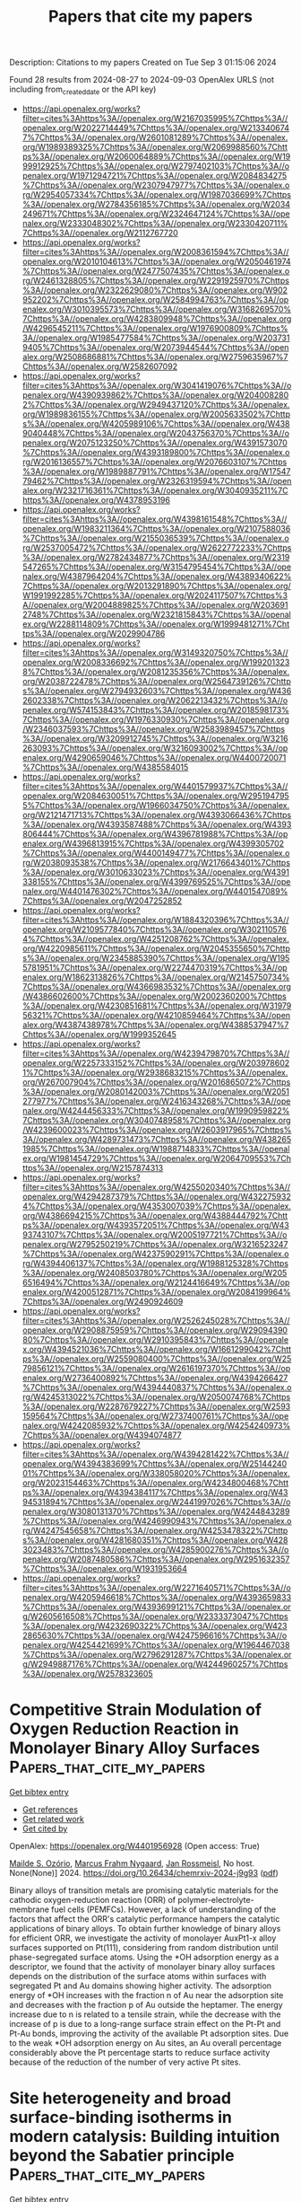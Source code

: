 #+TITLE: Papers that cite my papers
Description: Citations to my papers
Created on Tue Sep  3 01:15:06 2024

Found 28 results from 2024-08-27 to 2024-09-03
OpenAlex URLS (not including from_created_date or the API key)
- [[https://api.openalex.org/works?filter=cites%3Ahttps%3A//openalex.org/W2167035995%7Chttps%3A//openalex.org/W2022714449%7Chttps%3A//openalex.org/W2133406747%7Chttps%3A//openalex.org/W2601081289%7Chttps%3A//openalex.org/W1989389325%7Chttps%3A//openalex.org/W2069988560%7Chttps%3A//openalex.org/W2060064889%7Chttps%3A//openalex.org/W1999912925%7Chttps%3A//openalex.org/W2797402103%7Chttps%3A//openalex.org/W1971294721%7Chttps%3A//openalex.org/W2084834275%7Chttps%3A//openalex.org/W2307947977%7Chttps%3A//openalex.org/W2954057334%7Chttps%3A//openalex.org/W1987036699%7Chttps%3A//openalex.org/W2784356185%7Chttps%3A//openalex.org/W2034249671%7Chttps%3A//openalex.org/W2324647124%7Chttps%3A//openalex.org/W2333048302%7Chttps%3A//openalex.org/W2330420711%7Chttps%3A//openalex.org/W2112767720]]
- [[https://api.openalex.org/works?filter=cites%3Ahttps%3A//openalex.org/W2008361594%7Chttps%3A//openalex.org/W2010104613%7Chttps%3A//openalex.org/W2050461974%7Chttps%3A//openalex.org/W2477507435%7Chttps%3A//openalex.org/W2461328805%7Chttps%3A//openalex.org/W2291925970%7Chttps%3A//openalex.org/W2322629080%7Chttps%3A//openalex.org/W902952202%7Chttps%3A//openalex.org/W2584994763%7Chttps%3A//openalex.org/W3010395573%7Chttps%3A//openalex.org/W3168269570%7Chttps%3A//openalex.org/W4283809948%7Chttps%3A//openalex.org/W4296545211%7Chttps%3A//openalex.org/W1976900809%7Chttps%3A//openalex.org/W1985477584%7Chttps%3A//openalex.org/W2037319405%7Chttps%3A//openalex.org/W2073944544%7Chttps%3A//openalex.org/W2508686881%7Chttps%3A//openalex.org/W2759635967%7Chttps%3A//openalex.org/W2582607092]]
- [[https://api.openalex.org/works?filter=cites%3Ahttps%3A//openalex.org/W3041419076%7Chttps%3A//openalex.org/W4390939862%7Chttps%3A//openalex.org/W2040082802%7Chttps%3A//openalex.org/W2949437120%7Chttps%3A//openalex.org/W1989836155%7Chttps%3A//openalex.org/W2005633502%7Chttps%3A//openalex.org/W4205989106%7Chttps%3A//openalex.org/W4389040448%7Chttps%3A//openalex.org/W2043756370%7Chttps%3A//openalex.org/W2075123250%7Chttps%3A//openalex.org/W4391573070%7Chttps%3A//openalex.org/W4393189800%7Chttps%3A//openalex.org/W2016136557%7Chttps%3A//openalex.org/W2076603107%7Chttps%3A//openalex.org/W1989887791%7Chttps%3A//openalex.org/W1754779462%7Chttps%3A//openalex.org/W2326319594%7Chttps%3A//openalex.org/W2321716361%7Chttps%3A//openalex.org/W3040935211%7Chttps%3A//openalex.org/W4378953196]]
- [[https://api.openalex.org/works?filter=cites%3Ahttps%3A//openalex.org/W4398161548%7Chttps%3A//openalex.org/W1983211364%7Chttps%3A//openalex.org/W2107588036%7Chttps%3A//openalex.org/W2155036539%7Chttps%3A//openalex.org/W2537005472%7Chttps%3A//openalex.org/W2622772233%7Chttps%3A//openalex.org/W2782434877%7Chttps%3A//openalex.org/W2319547265%7Chttps%3A//openalex.org/W3154795454%7Chttps%3A//openalex.org/W4387964204%7Chttps%3A//openalex.org/W4389340622%7Chttps%3A//openalex.org/W2013291890%7Chttps%3A//openalex.org/W1991992285%7Chttps%3A//openalex.org/W2024117507%7Chttps%3A//openalex.org/W2004889825%7Chttps%3A//openalex.org/W2036912748%7Chttps%3A//openalex.org/W2321815843%7Chttps%3A//openalex.org/W2288114809%7Chttps%3A//openalex.org/W1999481271%7Chttps%3A//openalex.org/W2029904786]]
- [[https://api.openalex.org/works?filter=cites%3Ahttps%3A//openalex.org/W3149320750%7Chttps%3A//openalex.org/W2008336692%7Chttps%3A//openalex.org/W1992013238%7Chttps%3A//openalex.org/W2081235356%7Chttps%3A//openalex.org/W2038722478%7Chttps%3A//openalex.org/W2564739126%7Chttps%3A//openalex.org/W2794932603%7Chttps%3A//openalex.org/W4362602338%7Chttps%3A//openalex.org/W2062213432%7Chttps%3A//openalex.org/W574153843%7Chttps%3A//openalex.org/W2018598173%7Chttps%3A//openalex.org/W1976330930%7Chttps%3A//openalex.org/W2346037593%7Chttps%3A//openalex.org/W2583989457%7Chttps%3A//openalex.org/W3209912745%7Chttps%3A//openalex.org/W3216263093%7Chttps%3A//openalex.org/W3216093002%7Chttps%3A//openalex.org/W4290659046%7Chttps%3A//openalex.org/W4400720071%7Chttps%3A//openalex.org/W4385584015]]
- [[https://api.openalex.org/works?filter=cites%3Ahttps%3A//openalex.org/W4401579937%7Chttps%3A//openalex.org/W2084630051%7Chttps%3A//openalex.org/W2951947955%7Chttps%3A//openalex.org/W1966034750%7Chttps%3A//openalex.org/W2121471713%7Chttps%3A//openalex.org/W4393066436%7Chttps%3A//openalex.org/W4393587488%7Chttps%3A//openalex.org/W4393806444%7Chttps%3A//openalex.org/W4396781988%7Chttps%3A//openalex.org/W4396813915%7Chttps%3A//openalex.org/W4399305702%7Chttps%3A//openalex.org/W4400149477%7Chttps%3A//openalex.org/W2038093538%7Chttps%3A//openalex.org/W2176643401%7Chttps%3A//openalex.org/W3010633023%7Chttps%3A//openalex.org/W4391338155%7Chttps%3A//openalex.org/W4399769525%7Chttps%3A//openalex.org/W4401476302%7Chttps%3A//openalex.org/W4401547089%7Chttps%3A//openalex.org/W2047252852]]
- [[https://api.openalex.org/works?filter=cites%3Ahttps%3A//openalex.org/W1884320396%7Chttps%3A//openalex.org/W2109577840%7Chttps%3A//openalex.org/W3021105764%7Chttps%3A//openalex.org/W4251208762%7Chttps%3A//openalex.org/W4220985611%7Chttps%3A//openalex.org/W2045355650%7Chttps%3A//openalex.org/W2345885390%7Chttps%3A//openalex.org/W1955781951%7Chttps%3A//openalex.org/W2274470319%7Chttps%3A//openalex.org/W1862313826%7Chttps%3A//openalex.org/W2145750734%7Chttps%3A//openalex.org/W4366983532%7Chttps%3A//openalex.org/W4386602600%7Chttps%3A//openalex.org/W2002360200%7Chttps%3A//openalex.org/W4230851681%7Chttps%3A//openalex.org/W3197956321%7Chttps%3A//openalex.org/W4210859464%7Chttps%3A//openalex.org/W4387438978%7Chttps%3A//openalex.org/W4388537947%7Chttps%3A//openalex.org/W1999352645]]
- [[https://api.openalex.org/works?filter=cites%3Ahttps%3A//openalex.org/W4239479870%7Chttps%3A//openalex.org/W2257333152%7Chttps%3A//openalex.org/W2039786021%7Chttps%3A//openalex.org/W2938683215%7Chttps%3A//openalex.org/W267007904%7Chttps%3A//openalex.org/W2016865072%7Chttps%3A//openalex.org/W2080142003%7Chttps%3A//openalex.org/W2051277977%7Chttps%3A//openalex.org/W2416343268%7Chttps%3A//openalex.org/W4244456333%7Chttps%3A//openalex.org/W1990959822%7Chttps%3A//openalex.org/W3040748958%7Chttps%3A//openalex.org/W4239600023%7Chttps%3A//openalex.org/W2603917965%7Chttps%3A//openalex.org/W4289731473%7Chttps%3A//openalex.org/W4382651985%7Chttps%3A//openalex.org/W1988714833%7Chttps%3A//openalex.org/W1981454729%7Chttps%3A//openalex.org/W2064709553%7Chttps%3A//openalex.org/W2157874313]]
- [[https://api.openalex.org/works?filter=cites%3Ahttps%3A//openalex.org/W4255020340%7Chttps%3A//openalex.org/W4294287379%7Chttps%3A//openalex.org/W4322759324%7Chttps%3A//openalex.org/W4353007039%7Chttps%3A//openalex.org/W4386694215%7Chttps%3A//openalex.org/W4388444792%7Chttps%3A//openalex.org/W4393572051%7Chttps%3A//openalex.org/W4393743107%7Chttps%3A//openalex.org/W2005197721%7Chttps%3A//openalex.org/W2795250219%7Chttps%3A//openalex.org/W3216523247%7Chttps%3A//openalex.org/W4237590291%7Chttps%3A//openalex.org/W4394406137%7Chttps%3A//openalex.org/W1988125328%7Chttps%3A//openalex.org/W2408503780%7Chttps%3A//openalex.org/W2056516494%7Chttps%3A//openalex.org/W2124416649%7Chttps%3A//openalex.org/W4200512871%7Chttps%3A//openalex.org/W2084199964%7Chttps%3A//openalex.org/W2490924609]]
- [[https://api.openalex.org/works?filter=cites%3Ahttps%3A//openalex.org/W2526245028%7Chttps%3A//openalex.org/W2908875959%7Chttps%3A//openalex.org/W2909439080%7Chttps%3A//openalex.org/W2910395843%7Chttps%3A//openalex.org/W4394521036%7Chttps%3A//openalex.org/W1661299042%7Chttps%3A//openalex.org/W2559080400%7Chttps%3A//openalex.org/W2579856121%7Chttps%3A//openalex.org/W2616197370%7Chttps%3A//openalex.org/W2736400892%7Chttps%3A//openalex.org/W4394266427%7Chttps%3A//openalex.org/W4394440837%7Chttps%3A//openalex.org/W4245313022%7Chttps%3A//openalex.org/W2050074768%7Chttps%3A//openalex.org/W2287679227%7Chttps%3A//openalex.org/W2593159564%7Chttps%3A//openalex.org/W2737400761%7Chttps%3A//openalex.org/W4242085932%7Chttps%3A//openalex.org/W4254240973%7Chttps%3A//openalex.org/W4394074877]]
- [[https://api.openalex.org/works?filter=cites%3Ahttps%3A//openalex.org/W4394281422%7Chttps%3A//openalex.org/W4394383699%7Chttps%3A//openalex.org/W2514424001%7Chttps%3A//openalex.org/W338058020%7Chttps%3A//openalex.org/W2023154463%7Chttps%3A//openalex.org/W4234800468%7Chttps%3A//openalex.org/W4394384117%7Chttps%3A//openalex.org/W4394531894%7Chttps%3A//openalex.org/W2441997026%7Chttps%3A//openalex.org/W3080131370%7Chttps%3A//openalex.org/W4244843289%7Chttps%3A//openalex.org/W4246990943%7Chttps%3A//openalex.org/W4247545658%7Chttps%3A//openalex.org/W4253478322%7Chttps%3A//openalex.org/W4281680351%7Chttps%3A//openalex.org/W4283023483%7Chttps%3A//openalex.org/W4285900276%7Chttps%3A//openalex.org/W2087480586%7Chttps%3A//openalex.org/W2951632357%7Chttps%3A//openalex.org/W1931953664]]
- [[https://api.openalex.org/works?filter=cites%3Ahttps%3A//openalex.org/W2271640571%7Chttps%3A//openalex.org/W4205946618%7Chttps%3A//openalex.org/W4393659833%7Chttps%3A//openalex.org/W4393699121%7Chttps%3A//openalex.org/W2605616508%7Chttps%3A//openalex.org/W2333373047%7Chttps%3A//openalex.org/W4232690322%7Chttps%3A//openalex.org/W4232865630%7Chttps%3A//openalex.org/W4247596616%7Chttps%3A//openalex.org/W4254421699%7Chttps%3A//openalex.org/W1964467038%7Chttps%3A//openalex.org/W2796291287%7Chttps%3A//openalex.org/W2949887176%7Chttps%3A//openalex.org/W4244960257%7Chttps%3A//openalex.org/W2578323605]]

* Competitive Strain Modulation of Oxygen Reduction Reaction in Monolayer Binary Alloy Surfaces  :Papers_that_cite_my_papers:
:PROPERTIES:
:UUID: https://openalex.org/W4401956928
:TOPICS: Fuel Cell Membrane Technology, Electrocatalysis for Energy Conversion, Accelerating Materials Innovation through Informatics
:PUBLICATION_DATE: 2024-08-28
:END:    
    
[[elisp:(doi-add-bibtex-entry "https://doi.org/10.26434/chemrxiv-2024-j9g93")][Get bibtex entry]] 

- [[elisp:(progn (xref--push-markers (current-buffer) (point)) (oa--referenced-works "https://openalex.org/W4401956928"))][Get references]]
- [[elisp:(progn (xref--push-markers (current-buffer) (point)) (oa--related-works "https://openalex.org/W4401956928"))][Get related work]]
- [[elisp:(progn (xref--push-markers (current-buffer) (point)) (oa--cited-by-works "https://openalex.org/W4401956928"))][Get cited by]]

OpenAlex: https://openalex.org/W4401956928 (Open access: True)
    
[[https://openalex.org/A5053703753][Mailde S. Ozório]], [[https://openalex.org/A5069623308][Marcus Frahm Nygaard]], [[https://openalex.org/A5083668074][Jan Rossmeisl]], No host. None(None)] 2024. https://doi.org/10.26434/chemrxiv-2024-j9g93  ([[https://chemrxiv.org/engage/api-gateway/chemrxiv/assets/orp/resource/item/66cd8a18f3f4b052903b9dd9/original/competitive-strain-modulation-of-oxygen-reduction-reaction-in-monolayer-binary-alloy-surfaces.pdf][pdf]])
     
Binary alloys of transition metals are promising catalytic materials for the cathodic oxygen-reduction reaction (ORR) of polymer-electrolyte-membrane fuel cells (PEMFCs). However, a lack of understanding of the factors that affect the ORR's catalytic performance hampers the catalytic applications of binary alloys. To obtain further knowledge of binary alloys for efficient ORR, we investigate the activity of monolayer AuxPt1-x alloy surfaces supported on Pt(111), considering from random distribution until phase-segregated surface atoms. Using the *OH adsorption energy as a descriptor, we found that the activity of monolayer binary alloy surfaces depends on the distribution of the surface atoms within surfaces with segregated Pt and Au domains showing higher activity. The adsorption energy of *OH increases with the fraction n of Au near the adsorption site and decreases with the fraction p of Au outside the heptamer. The energy increase due to n is related to a tensile strain, while the decrease with the increase of p is due to a long-range surface strain effect on the Pt-Pt and Pt-Au bonds, improving the activity of the available Pt adsorption sites. Due to the weak *OH adsorption energy on Au sites, an Au overall percentage considerably above the Pt percentage starts to reduce surface activity because of the reduction of the number of very active Pt sites.    

    

* Site heterogeneity and broad surface-binding isotherms in modern catalysis: Building intuition beyond the Sabatier principle  :Papers_that_cite_my_papers:
:PROPERTIES:
:UUID: https://openalex.org/W4401892778
:TOPICS: Electrocatalysis for Energy Conversion, Accelerating Materials Innovation through Informatics, Molecular Electronic Devices and Systems
:PUBLICATION_DATE: 2024-08-01
:END:    
    
[[elisp:(doi-add-bibtex-entry "https://doi.org/10.1016/j.jcat.2024.115725")][Get bibtex entry]] 

- [[elisp:(progn (xref--push-markers (current-buffer) (point)) (oa--referenced-works "https://openalex.org/W4401892778"))][Get references]]
- [[elisp:(progn (xref--push-markers (current-buffer) (point)) (oa--related-works "https://openalex.org/W4401892778"))][Get related work]]
- [[elisp:(progn (xref--push-markers (current-buffer) (point)) (oa--cited-by-works "https://openalex.org/W4401892778"))][Get cited by]]

OpenAlex: https://openalex.org/W4401892778 (Open access: False)
    
[[https://openalex.org/A5037787121][James M. Mayer]], Journal of Catalysis. None(None)] 2024. https://doi.org/10.1016/j.jcat.2024.115725 
     
No abstract    

    

* Hydroxyl group modification improves the selectivity of metal single atom on poly(heptazine imide) for electrocatalytic acetylene semi-hydrogenation  :Papers_that_cite_my_papers:
:PROPERTIES:
:UUID: https://openalex.org/W4401922753
:TOPICS: Electrocatalysis for Energy Conversion, Photocatalytic Materials for Solar Energy Conversion, Homogeneous Catalysis with Transition Metals
:PUBLICATION_DATE: 2024-08-01
:END:    
    
[[elisp:(doi-add-bibtex-entry "https://doi.org/10.1016/j.apsusc.2024.161075")][Get bibtex entry]] 

- [[elisp:(progn (xref--push-markers (current-buffer) (point)) (oa--referenced-works "https://openalex.org/W4401922753"))][Get references]]
- [[elisp:(progn (xref--push-markers (current-buffer) (point)) (oa--related-works "https://openalex.org/W4401922753"))][Get related work]]
- [[elisp:(progn (xref--push-markers (current-buffer) (point)) (oa--cited-by-works "https://openalex.org/W4401922753"))][Get cited by]]

OpenAlex: https://openalex.org/W4401922753 (Open access: False)
    
[[https://openalex.org/A5100694728][Xiaoxiao Chen]], [[https://openalex.org/A5100358257][Yi Li]], [[https://openalex.org/A5055496058][Yaofeng Yuan]], [[https://openalex.org/A5061785514][Yidong Hou]], Applied Surface Science. None(None)] 2024. https://doi.org/10.1016/j.apsusc.2024.161075 
     
No abstract    

    

* Suppressing the competing hydrogen evolution reaction in CO2 electroreduction: A review  :Papers_that_cite_my_papers:
:PROPERTIES:
:UUID: https://openalex.org/W4401936017
:TOPICS: Electrochemical Reduction of CO2 to Fuels, Electrocatalysis for Energy Conversion, Applications of Ionic Liquids
:PUBLICATION_DATE: 2024-12-01
:END:    
    
[[elisp:(doi-add-bibtex-entry "https://doi.org/10.1016/j.rser.2024.114869")][Get bibtex entry]] 

- [[elisp:(progn (xref--push-markers (current-buffer) (point)) (oa--referenced-works "https://openalex.org/W4401936017"))][Get references]]
- [[elisp:(progn (xref--push-markers (current-buffer) (point)) (oa--related-works "https://openalex.org/W4401936017"))][Get related work]]
- [[elisp:(progn (xref--push-markers (current-buffer) (point)) (oa--cited-by-works "https://openalex.org/W4401936017"))][Get cited by]]

OpenAlex: https://openalex.org/W4401936017 (Open access: False)
    
[[https://openalex.org/A5027280934][Munawar Khalil]], [[https://openalex.org/A5075954261][Grandprix T.M. Kadja]], [[https://openalex.org/A5072617032][Ferry Anggoro Ardy Nugroho]], [[https://openalex.org/A5037636973][Laurencia G. Sutanto]], [[https://openalex.org/A5041277955][Prastika Krisma Jiwanti]], [[https://openalex.org/A5042060588][Fatwa F. Abdi]], [[https://openalex.org/A5057003470][Farihahusnah Hussin]], [[https://openalex.org/A5046337419][Mohamed Kheireddine Aroua]], Renewable and Sustainable Energy Reviews. 206(None)] 2024. https://doi.org/10.1016/j.rser.2024.114869 
     
No abstract    

    

* Facilitation of Pd–Ru Mixing in Nanoalloys of Immiscible Palladium and Ruthenium by NO Adsorption  :Papers_that_cite_my_papers:
:PROPERTIES:
:UUID: https://openalex.org/W4401939920
:TOPICS: Catalytic Nanomaterials, Evolution and Applications of Nanoporous Metals, Catalytic Reduction of Nitro Compounds
:PUBLICATION_DATE: 2024-08-28
:END:    
    
[[elisp:(doi-add-bibtex-entry "https://doi.org/10.1021/acs.jpcc.4c03350")][Get bibtex entry]] 

- [[elisp:(progn (xref--push-markers (current-buffer) (point)) (oa--referenced-works "https://openalex.org/W4401939920"))][Get references]]
- [[elisp:(progn (xref--push-markers (current-buffer) (point)) (oa--related-works "https://openalex.org/W4401939920"))][Get related work]]
- [[elisp:(progn (xref--push-markers (current-buffer) (point)) (oa--cited-by-works "https://openalex.org/W4401939920"))][Get cited by]]

OpenAlex: https://openalex.org/W4401939920 (Open access: False)
    
[[https://openalex.org/A5074654451][Yūsuke Nanba]], [[https://openalex.org/A5002334052][Masaaki Haneda]], [[https://openalex.org/A5060491556][Michihisa Koyama]], The Journal of Physical Chemistry C. None(None)] 2024. https://doi.org/10.1021/acs.jpcc.4c03350 
     
Surface formation markedly influences the stability and properties of nanoalloys. The surface states of nanoalloys are sensitive to the constituent elements and to the surrounding environment. In this study, Fourier transform-infrared (FT-IR) spectroscopy and an evolution strategy (ES) combined with density functional theory calculations and multivariate analysis were used to explore the stable configuration of NO-adsorbed PdRu nanoalloys. FT-IR analysis indicated that the NO molecules were adsorbed on the Ru-related sites, which was inconsistent with the stable surface state of the isolated PdRu nanoalloy models. The ES revealed that the stable surface state consisted mainly of Ru atoms owing to molecular adsorption. In addition, the Pd–Ru mixing was facilitated by the adsorption. According to the multivariate analysis, the adsorption energies on the Ru-related sites were more negative than those on the Pd-related sites and became more negative as the number of neighboring Pd atoms increased. These adsorption characteristics are opposite to those of the stability of the isolated PdRu nanoalloys. The energy gain owing to NO adsorption overcomes the energy loss due to the Pd–Ru bonds and placement of Ru atoms at the surface. This study highlights the importance of understanding stable surface states in a reactive atmosphere for the application of nanoalloys.    

    

* Cobalt Phthalocyanine‐Based Photo/Electrocatalysts for Hydrogen Evolution Reaction  :Papers_that_cite_my_papers:
:PROPERTIES:
:UUID: https://openalex.org/W4401957318
:TOPICS: Electrocatalysis for Energy Conversion, Photocatalytic Materials for Solar Energy Conversion, Aqueous Zinc-Ion Battery Technology
:PUBLICATION_DATE: 2024-08-28
:END:    
    
[[elisp:(doi-add-bibtex-entry "https://doi.org/10.1002/aesr.202400169")][Get bibtex entry]] 

- [[elisp:(progn (xref--push-markers (current-buffer) (point)) (oa--referenced-works "https://openalex.org/W4401957318"))][Get references]]
- [[elisp:(progn (xref--push-markers (current-buffer) (point)) (oa--related-works "https://openalex.org/W4401957318"))][Get related work]]
- [[elisp:(progn (xref--push-markers (current-buffer) (point)) (oa--cited-by-works "https://openalex.org/W4401957318"))][Get cited by]]

OpenAlex: https://openalex.org/W4401957318 (Open access: True)
    
[[https://openalex.org/A5025403395][Sheriff A. Balogun]], [[https://openalex.org/A5095763967][Dina Thole]], [[https://openalex.org/A5042364701][Daniel Masekela]], [[https://openalex.org/A5019702691][Kwena D. Modibane]], Advanced Energy and Sustainability Research. None(None)] 2024. https://doi.org/10.1002/aesr.202400169 
     
Cobalt phthalocyanine (CoPc)‐based catalysts have garnered significant interest as efficient materials for hydrogen evolution reactions (HER) due to their abundant availability, low cost, tunable electronic structures, and unique light absorption performance. This review offers a thorough examination of the latest developments in CoPc‐based catalysts for HER. It entails a wide range of synthesis approaches, intrinsic characteristics, and catalytic mechanisms associated with these catalysts for HER. We also compare the photo/electrocatalytic performance of these catalysts using parameters like Tafel slope, exchange current density, overpotential, hydrogen yield, turnover frequency, stability, specific surface area, etc. The review shows that the commonly used electrolytes for electrocatalytic HER are KOH, LiClO 4 /PBS, and H 2 SO 4 , while for photocatalytic HER, triethylamine, water, and triethanolamine are frequently used. Among all the electrocatalysts understudied, poly[CoOTPc]‐KB and GO/4N‐CoPc are the best, owing to their lowest overpotentials and Tafel slopes. In terms of photocatalytic hydrogen production, CoPc/TiO 2 /Pt has better photocatalytic HER performance compared to its counterparts. This review also highlights the effects of incorporating CoPc with different materials on the photo/electrocatalytic HER performance. Furthermore, the review discusses the challenges and prospects, emphasizing the chances for improving and incorporating CoPc‐based catalysts as a viable option for hydrogen production in the future.    

    

* Rational design of graphdiyne-based single-atom catalysts for electrochemical CO2 reduction reaction  :Papers_that_cite_my_papers:
:PROPERTIES:
:UUID: https://openalex.org/W4401959655
:TOPICS: Electrochemical Reduction of CO2 to Fuels, Electrocatalysis for Energy Conversion, Ammonia Synthesis and Electrocatalysis
:PUBLICATION_DATE: 2024-01-01
:END:    
    
[[elisp:(doi-add-bibtex-entry "https://doi.org/10.1039/d4ra04643a")][Get bibtex entry]] 

- [[elisp:(progn (xref--push-markers (current-buffer) (point)) (oa--referenced-works "https://openalex.org/W4401959655"))][Get references]]
- [[elisp:(progn (xref--push-markers (current-buffer) (point)) (oa--related-works "https://openalex.org/W4401959655"))][Get related work]]
- [[elisp:(progn (xref--push-markers (current-buffer) (point)) (oa--cited-by-works "https://openalex.org/W4401959655"))][Get cited by]]

OpenAlex: https://openalex.org/W4401959655 (Open access: True)
    
[[https://openalex.org/A5004763124][Liyun Jiang]], [[https://openalex.org/A5101470930][Mengdie Zhao]], [[https://openalex.org/A5017725939][Qi Yu]], RSC Advances. 14(37)] 2024. https://doi.org/10.1039/d4ra04643a 
     
Graphdiyne (GDY) has achieved great success in the application of two-dimensional carbon materials in recent years due to its excellent electrochemical catalytic capacity.    

    

* Bifunctional Electrocatalysts  :Papers_that_cite_my_papers:
:PROPERTIES:
:UUID: https://openalex.org/W4401960484
:TOPICS: Electrocatalysis for Energy Conversion, Fuel Cell Membrane Technology, Electrochemical Detection of Heavy Metal Ions
:PUBLICATION_DATE: 2024-08-28
:END:    
    
[[elisp:(doi-add-bibtex-entry "https://doi.org/10.1039/bk9781837674497-part2")][Get bibtex entry]] 

- [[elisp:(progn (xref--push-markers (current-buffer) (point)) (oa--referenced-works "https://openalex.org/W4401960484"))][Get references]]
- [[elisp:(progn (xref--push-markers (current-buffer) (point)) (oa--related-works "https://openalex.org/W4401960484"))][Get related work]]
- [[elisp:(progn (xref--push-markers (current-buffer) (point)) (oa--cited-by-works "https://openalex.org/W4401960484"))][Get cited by]]

OpenAlex: https://openalex.org/W4401960484 (Open access: False)
    
, Royal Society of Chemistry eBooks. None(None)] 2024. https://doi.org/10.1039/bk9781837674497-part2 
     
No abstract    

    

* Coupling Ir single atom with NiFe LDH/NiMo heterointerface toward efficient and durable water splitting at large current density  :Papers_that_cite_my_papers:
:PROPERTIES:
:UUID: https://openalex.org/W4401972302
:TOPICS: Electrocatalysis for Energy Conversion, Lithium-ion Battery Technology, Atomic Layer Deposition Technology
:PUBLICATION_DATE: 2024-08-01
:END:    
    
[[elisp:(doi-add-bibtex-entry "https://doi.org/10.1016/j.apcatb.2024.124548")][Get bibtex entry]] 

- [[elisp:(progn (xref--push-markers (current-buffer) (point)) (oa--referenced-works "https://openalex.org/W4401972302"))][Get references]]
- [[elisp:(progn (xref--push-markers (current-buffer) (point)) (oa--related-works "https://openalex.org/W4401972302"))][Get related work]]
- [[elisp:(progn (xref--push-markers (current-buffer) (point)) (oa--cited-by-works "https://openalex.org/W4401972302"))][Get cited by]]

OpenAlex: https://openalex.org/W4401972302 (Open access: False)
    
[[https://openalex.org/A5102612279][Yuewen Wu]], [[https://openalex.org/A5029728198][Mingpeng Chen]], [[https://openalex.org/A5028604589][Huachuan Sun]], [[https://openalex.org/A5055436613][Tong Zhou]], [[https://openalex.org/A5101646532][Xinqi Chen]], [[https://openalex.org/A5104314080][Guohao Na]], [[https://openalex.org/A5102702736][Guoyang Qiu]], [[https://openalex.org/A5070758349][Dequan Li]], [[https://openalex.org/A5101712421][Yang Nan]], [[https://openalex.org/A5018394933][Hongshun Zheng]], [[https://openalex.org/A5058066106][Yun Chen]], [[https://openalex.org/A5085536354][Boxue Wang]], [[https://openalex.org/A5000181369][Jianhong Zhao]], [[https://openalex.org/A5100423544][Yumin Zhang]], [[https://openalex.org/A5101528153][Jin Zhang]], [[https://openalex.org/A5100750900][Feng Liu]], [[https://openalex.org/A5059651484][Hao Cui]], [[https://openalex.org/A5069490944][Tianwei He]], [[https://openalex.org/A5074138677][Qingju Liu]], Applied Catalysis B Environment and Energy. None(None)] 2024. https://doi.org/10.1016/j.apcatb.2024.124548 
     
No abstract    

    

* CO2 Activation and Dissociation on Exsolved Ni/La2O3 Catalysts: A First-Principles Study  :Papers_that_cite_my_papers:
:PROPERTIES:
:UUID: https://openalex.org/W4401989044
:TOPICS: Catalytic Carbon Dioxide Hydrogenation, Catalytic Nanomaterials, Catalytic Dehydrogenation of Light Alkanes
:PUBLICATION_DATE: 2024-08-29
:END:    
    
[[elisp:(doi-add-bibtex-entry "https://doi.org/10.1021/acs.jpcc.4c04270")][Get bibtex entry]] 

- [[elisp:(progn (xref--push-markers (current-buffer) (point)) (oa--referenced-works "https://openalex.org/W4401989044"))][Get references]]
- [[elisp:(progn (xref--push-markers (current-buffer) (point)) (oa--related-works "https://openalex.org/W4401989044"))][Get related work]]
- [[elisp:(progn (xref--push-markers (current-buffer) (point)) (oa--cited-by-works "https://openalex.org/W4401989044"))][Get cited by]]

OpenAlex: https://openalex.org/W4401989044 (Open access: False)
    
[[https://openalex.org/A5101712748][P.G.A. Kumar]], [[https://openalex.org/A5003354528][Dayadeep S. Monder]], The Journal of Physical Chemistry C. None(None)] 2024. https://doi.org/10.1021/acs.jpcc.4c04270 
     
In this study, we performed spin-polarized periodic density functional theory (DFT) calculations to understand the electronic structure and catalytic activity of exsolved Ni nanoparticles supported on La2O3 (i.e., Ni/La2O3) as reported in the recent experimental literature. We used simple slab models to study the electronic structure and reactivity of the Ni/La2O3 overlayer surfaces. The modifications in the electronic and geometric properties of Ni/La2O3 as successive layers of Ni are added on top of La2O3 are systematically investigated by using the d-band model as well as by studying the adsorption and dissociation of CO2. We examined the interaction of CO2 on the surface of Ni/La2O3 by computing adsorption energetics, optimized geometries, charge transfer, and density of states. As the interaction between CO2 and the Ni surface is weak, we employed van der Waal corrections in our calculations. Our results suggest that the adsorption of CO2 is more favorable on the Ni/La2O3 surface compared to that on the simple Ni(111) surface. Furthermore, we have also found that the activation barrier for CO2 dissociation increases with an increase in the number of Ni layers from one layer to three and that the energy of the reaction becomes less exothermic. This shows that the dissociation of CO2 becomes both kinetically and thermodynamically less favorable as we increase the number of Ni layers over La2O3. Thus, a single monolayer of Ni/La2O3 is the most active among the surfaces investigated here for the adsorption and dissociation of CO2. We show how this is due to the synergistic effect of geometric and electronic factors. The energetics of the CO2 dissociation reaction follow a Bro̷nsted–Evans–Polanyi relationship where the activation energy is linearly correlated to the reaction energy for all the surfaces studied here. The present study's findings offer valuable perspectives on the correlation between the electronic configuration and catalytic capabilities of Ni/La2O3 catalysts. Consequently, these insights are expected to be useful in the design of novel, high-performance, supported metal catalysts for a range of important reactions.    

    

* Understanding the Mechanistic Pathways of N2 Reduction to Ammonia on (110) Facets of Transition Metal Carbides  :Papers_that_cite_my_papers:
:PROPERTIES:
:UUID: https://openalex.org/W4401991839
:TOPICS: Ammonia Synthesis and Electrocatalysis, Catalytic Nanomaterials, Catalytic Reduction of Nitro Compounds
:PUBLICATION_DATE: 2024-08-29
:END:    
    
[[elisp:(doi-add-bibtex-entry "https://doi.org/10.3390/cryst14090770")][Get bibtex entry]] 

- [[elisp:(progn (xref--push-markers (current-buffer) (point)) (oa--referenced-works "https://openalex.org/W4401991839"))][Get references]]
- [[elisp:(progn (xref--push-markers (current-buffer) (point)) (oa--related-works "https://openalex.org/W4401991839"))][Get related work]]
- [[elisp:(progn (xref--push-markers (current-buffer) (point)) (oa--cited-by-works "https://openalex.org/W4401991839"))][Get cited by]]

OpenAlex: https://openalex.org/W4401991839 (Open access: True)
    
[[https://openalex.org/A5027189019][Atef Iqbal]], [[https://openalex.org/A5024460223][Egill Skúlason]], [[https://openalex.org/A5073238551][Younes Abghoui]], Crystals. 14(9)] 2024. https://doi.org/10.3390/cryst14090770 
     
The conversion of molecular dinitrogen into ammonia under mild conditions is a significant pursuit in chemistry due to its potential for sustainable and clean ammonia production. The electrochemical reduction of N2 offers a promising route for achieving this goal with reduced energy consumption, utilizing renewable energy sources. However, the exploration of effective electrocatalysts for this process, particularly at room temperature and atmospheric pressure, remains under exploration. This study addresses this gap by conducting a comprehensive investigation of potential catalysts for nitrogen electro-reduction to ammonia under ambient conditions. Using density functional theory calculations, we explore the (110) facets of rock salt structures across 11 transition metal carbides. Catalytic activity is evaluated through the construction of free energy diagrams for associative, dissociative, and Mars–van Krevelen reaction mechanisms. Additionally, we assess material stability against electrochemical poisoning and decomposition of parent metals during operation. Our findings suggest that a few of the candidates are promising for nitrogen reduction reactions, such as TaC and WC, with moderate onset potentials (−0.66 V and −0.82 V vs. RHE) under ambient conditions.    

    

* A metadynamics study of water oxidation reactions at (001)-WO3/liquid-water interface  :Papers_that_cite_my_papers:
:PROPERTIES:
:UUID: https://openalex.org/W4401995869
:TOPICS: Electrochemical Detection of Heavy Metal Ions, Electrocatalysis for Energy Conversion, Advances in Chemical Sensor Technologies
:PUBLICATION_DATE: 2024-08-01
:END:    
    
[[elisp:(doi-add-bibtex-entry "https://doi.org/10.1016/j.checat.2024.101085")][Get bibtex entry]] 

- [[elisp:(progn (xref--push-markers (current-buffer) (point)) (oa--referenced-works "https://openalex.org/W4401995869"))][Get references]]
- [[elisp:(progn (xref--push-markers (current-buffer) (point)) (oa--related-works "https://openalex.org/W4401995869"))][Get related work]]
- [[elisp:(progn (xref--push-markers (current-buffer) (point)) (oa--cited-by-works "https://openalex.org/W4401995869"))][Get cited by]]

OpenAlex: https://openalex.org/W4401995869 (Open access: True)
    
[[https://openalex.org/A5088530950][Rangsiman Ketkaew]], [[https://openalex.org/A5066926677][Fabrizio Creazzo]], [[https://openalex.org/A5087847162][Kevin Sivula]], [[https://openalex.org/A5084103690][Sandra Luber]], Chem Catalysis. None(None)] 2024. https://doi.org/10.1016/j.checat.2024.101085 
     
No abstract    

    

* Bifunctional Electrocatalyst–Driven Hybrid Water Splitting for Energy‐Saving Coproduction of Green H 2 and Valuable Chemicals  :Papers_that_cite_my_papers:
:PROPERTIES:
:UUID: https://openalex.org/W4402030913
:TOPICS: Ammonia Synthesis and Electrocatalysis, Electrocatalysis for Energy Conversion, Photocatalytic Materials for Solar Energy Conversion
:PUBLICATION_DATE: 2024-08-30
:END:    
    
[[elisp:(doi-add-bibtex-entry "https://doi.org/10.1002/9781394234110.ch10")][Get bibtex entry]] 

- [[elisp:(progn (xref--push-markers (current-buffer) (point)) (oa--referenced-works "https://openalex.org/W4402030913"))][Get references]]
- [[elisp:(progn (xref--push-markers (current-buffer) (point)) (oa--related-works "https://openalex.org/W4402030913"))][Get related work]]
- [[elisp:(progn (xref--push-markers (current-buffer) (point)) (oa--cited-by-works "https://openalex.org/W4402030913"))][Get cited by]]

OpenAlex: https://openalex.org/W4402030913 (Open access: False)
    
[[https://openalex.org/A5100779276][Hui Jiang]], [[https://openalex.org/A5012949021][Guoliang Mei]], [[https://openalex.org/A5017108318][Bao Yu Xia]], No host. None(None)] 2024. https://doi.org/10.1002/9781394234110.ch10 
     
Electrocatalytic water splitting to generate green H 2 with renewable energy inputs is attractive to relieve the environmental contamination and energy dilemma. Restricted by the sluggish kinetics of oxygen evolution reaction (OER) and single functionality of cathode/anode catalysts, conventional overall water splitting (OWS) suffers from high overpotentials and respective synthesis of monofunctional electrocatalysts, leading to high cost. Moreover, the generated O 2 bears low value and its possible mixing with H 2 poses safety issues. In response, hybrid water splitting (HWS) that integrates hydrogen evolution reaction (HER) with favorable oxidative upgrading reactions over bifunctional electrocatalysts can generate H 2 and value-added chemicals simultaneously with lower energy input and avoid the explosive H 2 /O 2 mixtures. Hence, this chapter focuses on the recent progress in bifunctional electrocatalyst–driven HWS for energy-saving coproduction of highly valuable chemicals and green H 2 . Firstly, the fundamentals of HER, OER, OWS, and HWS are introduced, followed by a discussion on the electrochemical reconstruction of bifunctional electrocatalysts during OWS and HWS. Next, the HWS based on bifunctional electrocatalysts is summarized, wherein the alternative oxidation reactions include upgrading of alcohol, aldehydes, amines, biomass, and plastic waste. Finally, a brief overview of current challenges and perspective for bifunctional electrocatalyst–driven HWS is discussed.    

    

* Transition Metal Embedded MoS2 as efficient Trifunctional Electrocatalyst: A Computational Study  :Papers_that_cite_my_papers:
:PROPERTIES:
:UUID: https://openalex.org/W4402034466
:TOPICS: Electrocatalysis for Energy Conversion, Aqueous Zinc-Ion Battery Technology, Fuel Cell Membrane Technology
:PUBLICATION_DATE: 2024-08-01
:END:    
    
[[elisp:(doi-add-bibtex-entry "https://doi.org/10.1016/j.electacta.2024.144968")][Get bibtex entry]] 

- [[elisp:(progn (xref--push-markers (current-buffer) (point)) (oa--referenced-works "https://openalex.org/W4402034466"))][Get references]]
- [[elisp:(progn (xref--push-markers (current-buffer) (point)) (oa--related-works "https://openalex.org/W4402034466"))][Get related work]]
- [[elisp:(progn (xref--push-markers (current-buffer) (point)) (oa--cited-by-works "https://openalex.org/W4402034466"))][Get cited by]]

OpenAlex: https://openalex.org/W4402034466 (Open access: False)
    
[[https://openalex.org/A5102518461][K. Simmy Joseph]], [[https://openalex.org/A5018687599][Shweta D. Dabhi]], Electrochimica Acta. None(None)] 2024. https://doi.org/10.1016/j.electacta.2024.144968 
     
No abstract    

    

* Multi-scale computational study of high-temperature corrosion and the design of corrosion-resistant alloys  :Papers_that_cite_my_papers:
:PROPERTIES:
:UUID: https://openalex.org/W4402043969
:TOPICS: Nickel-Based Superalloys and High-Temperature Steels, Nuclear Fuel Development, Accelerating Materials Innovation through Informatics
:PUBLICATION_DATE: 2024-08-01
:END:    
    
[[elisp:(doi-add-bibtex-entry "https://doi.org/10.1016/j.pmatsci.2024.101359")][Get bibtex entry]] 

- [[elisp:(progn (xref--push-markers (current-buffer) (point)) (oa--referenced-works "https://openalex.org/W4402043969"))][Get references]]
- [[elisp:(progn (xref--push-markers (current-buffer) (point)) (oa--related-works "https://openalex.org/W4402043969"))][Get related work]]
- [[elisp:(progn (xref--push-markers (current-buffer) (point)) (oa--cited-by-works "https://openalex.org/W4402043969"))][Get cited by]]

OpenAlex: https://openalex.org/W4402043969 (Open access: False)
    
[[https://openalex.org/A5078253421][Terrence Wenga]], [[https://openalex.org/A5041776119][Digby D. Macdonald]], [[https://openalex.org/A5017519155][Wenchao Ma]], Progress in Materials Science. None(None)] 2024. https://doi.org/10.1016/j.pmatsci.2024.101359 
     
No abstract    

    

* Harnessing the clean energy: Phosphorus-alkynyl covalent organic frameworks for photocatalytic hydrogen production  :Papers_that_cite_my_papers:
:PROPERTIES:
:UUID: https://openalex.org/W4402050194
:TOPICS: Photocatalytic Materials for Solar Energy Conversion, Porous Crystalline Organic Frameworks for Energy and Separation Applications, Electrocatalysis for Energy Conversion
:PUBLICATION_DATE: 2024-10-01
:END:    
    
[[elisp:(doi-add-bibtex-entry "https://doi.org/10.1016/j.ijhydene.2024.08.459")][Get bibtex entry]] 

- [[elisp:(progn (xref--push-markers (current-buffer) (point)) (oa--referenced-works "https://openalex.org/W4402050194"))][Get references]]
- [[elisp:(progn (xref--push-markers (current-buffer) (point)) (oa--related-works "https://openalex.org/W4402050194"))][Get related work]]
- [[elisp:(progn (xref--push-markers (current-buffer) (point)) (oa--cited-by-works "https://openalex.org/W4402050194"))][Get cited by]]

OpenAlex: https://openalex.org/W4402050194 (Open access: False)
    
[[https://openalex.org/A5087985104][Cong Wang]], [[https://openalex.org/A5100328102][Xin Wang]], [[https://openalex.org/A5061620513][Kai Gong]], [[https://openalex.org/A5072373593][Donglai Han]], [[https://openalex.org/A5100676949][Jing Song]], [[https://openalex.org/A5100402833][Min Zhang]], International Journal of Hydrogen Energy. 86(None)] 2024. https://doi.org/10.1016/j.ijhydene.2024.08.459 
     
No abstract    

    

* Effect of the Precursor Metal Salt on the Oxygen Evolution Reaction for NiFe Oxide Materials  :Papers_that_cite_my_papers:
:PROPERTIES:
:UUID: https://openalex.org/W4402055549
:TOPICS: Electrocatalysis for Energy Conversion, Aqueous Zinc-Ion Battery Technology, Formation and Properties of Nanocrystals and Nanostructures
:PUBLICATION_DATE: 2024-08-30
:END:    
    
[[elisp:(doi-add-bibtex-entry "https://doi.org/10.1002/celc.202400151")][Get bibtex entry]] 

- [[elisp:(progn (xref--push-markers (current-buffer) (point)) (oa--referenced-works "https://openalex.org/W4402055549"))][Get references]]
- [[elisp:(progn (xref--push-markers (current-buffer) (point)) (oa--related-works "https://openalex.org/W4402055549"))][Get related work]]
- [[elisp:(progn (xref--push-markers (current-buffer) (point)) (oa--cited-by-works "https://openalex.org/W4402055549"))][Get cited by]]

OpenAlex: https://openalex.org/W4402055549 (Open access: True)
    
[[https://openalex.org/A5040984864][A. Zuber]], [[https://openalex.org/A5058829178][Ilias M. Oikonomou]], [[https://openalex.org/A5035368249][Lee Gannon]], [[https://openalex.org/A5023173443][I. I. Chunin]], [[https://openalex.org/A5010149870][L.A. Reith]], [[https://openalex.org/A5045821183][Berrin Zeliha Can]], [[https://openalex.org/A5090104894][Mailis Lounasvuori]], [[https://openalex.org/A5037294976][Thorsten Schultz]], [[https://openalex.org/A5086435715][Norbert Koch]], [[https://openalex.org/A5037943175][Cormac McGuinness]], [[https://openalex.org/A5009720807][Prashanth W. Menezes]], [[https://openalex.org/A5054933448][Valeria Nicolosi]], [[https://openalex.org/A5068977952][Michelle P. Browne]], ChemElectroChem. None(None)] 2024. https://doi.org/10.1002/celc.202400151 
     
Abstract Bimetallic nickel‐iron based oxides are regarded as one of the most promising catalysts for the oxygen evolution reaction (OER). In this study, we show that the precursor metal salts can affect the OER activity of the resulting Ni/Fe oxide under the same hydrothermal synthesis conditions. Pure sulfate, pure nitrate and mixed sulfate/nitrate metal salts were used to fabricate NiFe based oxide materials and to study the importance of the precursor choice for the OER. The results show that the nature of the precursor used in the synthesis of the bimetallic nickel‐iron materials can influence different multi‐phase catalysts to form which effects the OER.    

    

* CELL: a Python package for cluster expansion with a focus on complex alloys  :Papers_that_cite_my_papers:
:PROPERTIES:
:UUID: https://openalex.org/W4402069282
:TOPICS: Accelerating Materials Innovation through Informatics, Ice Nucleation and Melting Phenomena, Design and Applications of Intermetallic Alloys
:PUBLICATION_DATE: 2024-08-30
:END:    
    
[[elisp:(doi-add-bibtex-entry "https://doi.org/10.1038/s41524-024-01363-x")][Get bibtex entry]] 

- [[elisp:(progn (xref--push-markers (current-buffer) (point)) (oa--referenced-works "https://openalex.org/W4402069282"))][Get references]]
- [[elisp:(progn (xref--push-markers (current-buffer) (point)) (oa--related-works "https://openalex.org/W4402069282"))][Get related work]]
- [[elisp:(progn (xref--push-markers (current-buffer) (point)) (oa--cited-by-works "https://openalex.org/W4402069282"))][Get cited by]]

OpenAlex: https://openalex.org/W4402069282 (Open access: True)
    
[[https://openalex.org/A5004669735][Santiago Rigamonti]], [[https://openalex.org/A5013307121][Maria Troppenz]], [[https://openalex.org/A5021987405][Martin Kubáň]], [[https://openalex.org/A5066908775][Axel Hübner]], [[https://openalex.org/A5053264793][Claudia Draxl]], npj Computational Materials. 10(1)] 2024. https://doi.org/10.1038/s41524-024-01363-x 
     
Abstract We present the Python package , which provides a modular approach to the cluster expansion (CE) method. can treat a wide variety of substitutional systems, including one-, two-, and three-dimensional alloys, in a general multi-component and multi-sublattice framework. It is capable of dealing with complex materials comprising several atoms in their parent lattice . uses state-of-the-art techniques for the construction of training data sets, model selection, and finite-temperature simulations. The user interface consists of well-documented Python classes and modules ( http://sol.physik.hu-berlin.de/cell/ ). also provides visualization utilities and can be interfaced with virtually any ab initio package, total-energy codes based on interatomic potentials, and more. The usage and capabilities of are illustrated by a number of examples, comprising a Cu-Pt surface alloy with oxygen adsorption, featuring two coupled binary sublattices, and the thermodynamic analysis of its order-disorder transition; the demixing transition and lattice-constant bowing of the Si-Ge alloy; and an iterative CE approach for a complex clathrate compound with a parent lattice consisting of 54 atoms.    

    

* Effect of chemical inhomogeneity on the structure and properties of the two-layer TiAl-based coating obtained by non-vacuum electron beam cladding: experimental investigations and density functional theory simulations  :Papers_that_cite_my_papers:
:PROPERTIES:
:UUID: https://openalex.org/W4402073483
:TOPICS: Design and Applications of Intermetallic Alloys, Thermal Barrier Coatings for Gas Turbines, High-Entropy Alloys: Novel Designs and Properties
:PUBLICATION_DATE: 2024-08-01
:END:    
    
[[elisp:(doi-add-bibtex-entry "https://doi.org/10.1016/j.jallcom.2024.176239")][Get bibtex entry]] 

- [[elisp:(progn (xref--push-markers (current-buffer) (point)) (oa--referenced-works "https://openalex.org/W4402073483"))][Get references]]
- [[elisp:(progn (xref--push-markers (current-buffer) (point)) (oa--related-works "https://openalex.org/W4402073483"))][Get related work]]
- [[elisp:(progn (xref--push-markers (current-buffer) (point)) (oa--cited-by-works "https://openalex.org/W4402073483"))][Get cited by]]

OpenAlex: https://openalex.org/W4402073483 (Open access: False)
    
[[https://openalex.org/A5000420935][Daria V. Lazurenko]], [[https://openalex.org/A5005863100][Gleb Dovzhenko]], [[https://openalex.org/A5059921282][K. I. Émurlaev]], [[https://openalex.org/A5032586596][V. S. Shikalov]], [[https://openalex.org/A5016442727][N. Alexandrova]], [[https://openalex.org/A5081695893][E. V. Domarov]], [[https://openalex.org/A5040623089][Alexey A. Ruktuev]], [[https://openalex.org/A5004619072][Ruslan Kuzmin]], [[https://openalex.org/A5038812663][Ivan A. Bataev]], Journal of Alloys and Compounds. None(None)] 2024. https://doi.org/10.1016/j.jallcom.2024.176239 
     
No abstract    

    

* Competing Kinetic Consequences of CO2 on the Oxidative Degradation of Branched Poly(ethylenimine)  :Papers_that_cite_my_papers:
:PROPERTIES:
:UUID: https://openalex.org/W4402079119
:TOPICS: Carbon Dioxide Utilization for Chemical Synthesis, Polymer Foaming with Supercritical Carbon Dioxide, Membrane Gas Separation Technology
:PUBLICATION_DATE: 2024-08-30
:END:    
    
[[elisp:(doi-add-bibtex-entry "https://doi.org/10.1021/jacs.4c08126")][Get bibtex entry]] 

- [[elisp:(progn (xref--push-markers (current-buffer) (point)) (oa--referenced-works "https://openalex.org/W4402079119"))][Get references]]
- [[elisp:(progn (xref--push-markers (current-buffer) (point)) (oa--related-works "https://openalex.org/W4402079119"))][Get related work]]
- [[elisp:(progn (xref--push-markers (current-buffer) (point)) (oa--cited-by-works "https://openalex.org/W4402079119"))][Get cited by]]

OpenAlex: https://openalex.org/W4402079119 (Open access: True)
    
[[https://openalex.org/A5001581010][Sichi Li]], [[https://openalex.org/A5014851679][Yoseph A. Guta]], [[https://openalex.org/A5009911063][Marcos F. Calegari Andrade]], [[https://openalex.org/A5057320459][Elwin Hunter‐Sellars]], [[https://openalex.org/A5030123751][Amitesh Maiti]], [[https://openalex.org/A5019294328][Anthony J. Varni]], [[https://openalex.org/A5024443673][Pingying Tang]], [[https://openalex.org/A5088976109][Carsten Sievers]], [[https://openalex.org/A5037709742][Simon H. Pang]], [[https://openalex.org/A5052807182][Christopher W. Jones]], Journal of the American Chemical Society. None(None)] 2024. https://doi.org/10.1021/jacs.4c08126 
     
Amine-functionalized porous solid materials are effective sorbents for direct air capture (DAC) of CO2. However, they are prone to oxidative degradation in service, increasing the materials cost for widespread implementation. While the identification of oxidation products has given insights into degradation pathways, the roles of some species, like CO2 itself, remain unresolved, with conflicting information in the literature. Here, we investigate the impact of CO2 on the oxidative degradation of poly(ethylenimine)–alumina (PEI/Al2O3) sorbents under conditions encompassing a wide range of CO2-air mixture compositions and temperatures relevant to DAC conditions, thereby reconciling the conflicting data in the literature. Degradation profiles characterized by thermogravimetric analysis, in situ ATR-FTIR, and CO2 capacity measurements reveal nonmonotonic effects of CO2 concentrations and temperatures on oxidation kinetics. Specifically, 0.04% CO2 accelerates PEI/Al2O3 oxidation more at low temperatures (<90 °C) compared to 1% and 5% CO2, but this trend reverses at high temperatures (>90 °C). First-principles metadynamics, machine learning accelerated molecular dynamics simulations, and 1H relaxometry experiments show that chemisorbed CO2 acid-catalyzes critical oxidation reactions, while extensive CO2 uptake reduces PEI branch mobility, slowing radical propagation. These contrasting kinetic effects of CO2 explain the complex degradation profiles observed in this work and in prior literature. Collectively, this work highlights the importance of considering atmospheric components in the design of DAC sorbents and processes. Additionally, it identifies the unconstrained branch mobility and local acid environment as two of the major culprits in the oxidation of amine-based sorbents, suggesting potential strategies to mitigate sorbent degradation.    

    

* Facile synthesis of tunable ultra-thin anodes for long-lasting and high-energy-density lithium metal batteries  :Papers_that_cite_my_papers:
:PROPERTIES:
:UUID: https://openalex.org/W4402080004
:TOPICS: Lithium Battery Technologies, Lithium-ion Battery Technology, Novel Methods for Cesium Removal from Wastewater
:PUBLICATION_DATE: 2024-08-01
:END:    
    
[[elisp:(doi-add-bibtex-entry "https://doi.org/10.1016/j.cej.2024.155256")][Get bibtex entry]] 

- [[elisp:(progn (xref--push-markers (current-buffer) (point)) (oa--referenced-works "https://openalex.org/W4402080004"))][Get references]]
- [[elisp:(progn (xref--push-markers (current-buffer) (point)) (oa--related-works "https://openalex.org/W4402080004"))][Get related work]]
- [[elisp:(progn (xref--push-markers (current-buffer) (point)) (oa--cited-by-works "https://openalex.org/W4402080004"))][Get cited by]]

OpenAlex: https://openalex.org/W4402080004 (Open access: False)
    
[[https://openalex.org/A5100716864][Tian Du]], [[https://openalex.org/A5100442505][Weimin Chen]], [[https://openalex.org/A5090011683][Yue Shen]], [[https://openalex.org/A5088276337][Wenzhu Cao]], [[https://openalex.org/A5064074348][Wenwen Miao]], [[https://openalex.org/A5035766233][Zonghe Lai]], [[https://openalex.org/A5100420473][Hong Chen]], [[https://openalex.org/A5100711724][Shanshan Yang]], [[https://openalex.org/A5100456548][Liang Wang]], [[https://openalex.org/A5080606995][Faquan Yu]], Chemical Engineering Journal. None(None)] 2024. https://doi.org/10.1016/j.cej.2024.155256 
     
No abstract    

    

* Recent advancements in two-dimensional transition metal dichalcogenide materials towards hydrogen-evolution electrocatalysis  :Papers_that_cite_my_papers:
:PROPERTIES:
:UUID: https://openalex.org/W4402096433
:TOPICS: Electrocatalysis for Energy Conversion, Thin-Film Solar Cell Technology, Aqueous Zinc-Ion Battery Technology
:PUBLICATION_DATE: 2024-08-01
:END:    
    
[[elisp:(doi-add-bibtex-entry "https://doi.org/10.1016/j.gee.2024.08.009")][Get bibtex entry]] 

- [[elisp:(progn (xref--push-markers (current-buffer) (point)) (oa--referenced-works "https://openalex.org/W4402096433"))][Get references]]
- [[elisp:(progn (xref--push-markers (current-buffer) (point)) (oa--related-works "https://openalex.org/W4402096433"))][Get related work]]
- [[elisp:(progn (xref--push-markers (current-buffer) (point)) (oa--cited-by-works "https://openalex.org/W4402096433"))][Get cited by]]

OpenAlex: https://openalex.org/W4402096433 (Open access: True)
    
[[https://openalex.org/A5100726094][Jianmin Yu]], [[https://openalex.org/A5101304442][Gongao Peng]], [[https://openalex.org/A5072264076][Lishan Peng]], [[https://openalex.org/A5006210903][Qingjun Chen]], [[https://openalex.org/A5079209602][Chenliang Su]], [[https://openalex.org/A5007039765][Lu Shang]], [[https://openalex.org/A5042712935][Tierui Zhang]], Green Energy & Environment. None(None)] 2024. https://doi.org/10.1016/j.gee.2024.08.009 
     
No abstract    

    

* Revealing the Potential-Determining Steps of Reduction of Nitrate to Ammonia on Transition Metal Porphyrins Catalysts  :Papers_that_cite_my_papers:
:PROPERTIES:
:UUID: https://openalex.org/W4402096483
:TOPICS: Ammonia Synthesis and Electrocatalysis, Catalytic Nanomaterials, Materials and Methods for Hydrogen Storage
:PUBLICATION_DATE: 2024-08-01
:END:    
    
[[elisp:(doi-add-bibtex-entry "https://doi.org/10.1016/j.surfin.2024.105022")][Get bibtex entry]] 

- [[elisp:(progn (xref--push-markers (current-buffer) (point)) (oa--referenced-works "https://openalex.org/W4402096483"))][Get references]]
- [[elisp:(progn (xref--push-markers (current-buffer) (point)) (oa--related-works "https://openalex.org/W4402096483"))][Get related work]]
- [[elisp:(progn (xref--push-markers (current-buffer) (point)) (oa--cited-by-works "https://openalex.org/W4402096483"))][Get cited by]]

OpenAlex: https://openalex.org/W4402096483 (Open access: False)
    
[[https://openalex.org/A5014703182][Chun‐Ying Wu]], [[https://openalex.org/A5088245131][Yanqing Shen]], [[https://openalex.org/A5100444820][Xiaogang Wang]], [[https://openalex.org/A5103143899][Lingling Lv]], [[https://openalex.org/A5102005227][Xianghui Meng]], [[https://openalex.org/A5101736838][Xiangqian Jiang]], [[https://openalex.org/A5101490562][Dewei Gong]], [[https://openalex.org/A5084336869][Qing Ai]], [[https://openalex.org/A5049375655][Yong Shuai]], [[https://openalex.org/A5010285977][Zhongxiang Zhou]], Surfaces and Interfaces. None(None)] 2024. https://doi.org/10.1016/j.surfin.2024.105022 
     
No abstract    

    

* MXene introduced between CoNi LDH and NiMoO4 nanorods arrays: A bifunctional multistage composite for OER catalyst and supercapacitors  :Papers_that_cite_my_papers:
:PROPERTIES:
:UUID: https://openalex.org/W4402115937
:TOPICS: Two-Dimensional Transition Metal Carbides and Nitrides (MXenes), Catalytic Reduction of Nitro Compounds, Photocatalytic Materials for Solar Energy Conversion
:PUBLICATION_DATE: 2024-10-01
:END:    
    
[[elisp:(doi-add-bibtex-entry "https://doi.org/10.1016/j.ijhydene.2024.08.466")][Get bibtex entry]] 

- [[elisp:(progn (xref--push-markers (current-buffer) (point)) (oa--referenced-works "https://openalex.org/W4402115937"))][Get references]]
- [[elisp:(progn (xref--push-markers (current-buffer) (point)) (oa--related-works "https://openalex.org/W4402115937"))][Get related work]]
- [[elisp:(progn (xref--push-markers (current-buffer) (point)) (oa--cited-by-works "https://openalex.org/W4402115937"))][Get cited by]]

OpenAlex: https://openalex.org/W4402115937 (Open access: False)
    
[[https://openalex.org/A5100322864][Li Wang]], [[https://openalex.org/A5091014243][Nü Wang]], [[https://openalex.org/A5006717881][Xiangyang Zhou]], [[https://openalex.org/A5053629047][Zhongren Yue]], [[https://openalex.org/A5102221200][Yan Shan]], [[https://openalex.org/A5101640499][Kezheng Chen]], [[https://openalex.org/A5012215834][Xuegang Yu]], International Journal of Hydrogen Energy. 86(None)] 2024. https://doi.org/10.1016/j.ijhydene.2024.08.466 
     
No abstract    

    

* Advanced Embedding Techniques in Multimodal Retrieval Augmented Generation A Comprehensive Study on Cross Modal AI Applications  :Papers_that_cite_my_papers:
:PROPERTIES:
:UUID: https://openalex.org/W4402026964
:TOPICS: Visual Question Answering in Images and Videos, Image Feature Retrieval and Recognition Techniques, Advances in Transfer Learning and Domain Adaptation
:PUBLICATION_DATE: 2024-07-29
:END:    
    
[[elisp:(doi-add-bibtex-entry "https://doi.org/10.54097/h8wf8vah")][Get bibtex entry]] 

- [[elisp:(progn (xref--push-markers (current-buffer) (point)) (oa--referenced-works "https://openalex.org/W4402026964"))][Get references]]
- [[elisp:(progn (xref--push-markers (current-buffer) (point)) (oa--related-works "https://openalex.org/W4402026964"))][Get related work]]
- [[elisp:(progn (xref--push-markers (current-buffer) (point)) (oa--cited-by-works "https://openalex.org/W4402026964"))][Get cited by]]

OpenAlex: https://openalex.org/W4402026964 (Open access: False)
    
[[https://openalex.org/A5083293468][Zhou Ren]], Journal of Computing and Electronic Information Management. 13(3)] 2024. https://doi.org/10.54097/h8wf8vah 
     
Our study presents significant advancements in the handling of multimodal data through an extended Retrieval-Augmented Generation (RAG) model. By integrating advanced embedding techniques, efficient retrieval mechanisms, and robust generative capabilities, our model demonstrates notable improvements in retrieval accuracy, real-time efficiency, generative quality, and scalability. The retrieval accuracy of our model reached 85%, showing a 10% improvement over existing benchmarks. Furthermore, the retrieval time was reduced by 40%, enhancing real-time application performance. The model's generative quality was also significantly improved, with BLEU and ROUGE scores increasing by 15% and 12%, respectively. These results validate the effectiveness of our approach and its applicability to various AI applications, including information retrieval, recommendation systems, and content creation. Future research directions include the integration of additional modalities and further optimization of retrieval mechanisms to broaden the applicability of our model.    

    

* Modeling and Comparative Analysis of CO2 Absorption Columns in Electrochemical and Thermochemical Carbon Capture Systems  :Papers_that_cite_my_papers:
:PROPERTIES:
:UUID: https://openalex.org/W4402072119
:TOPICS: Chemical-Looping Technologies, Carbon Dioxide Capture and Storage Technologies, Catalytic Carbon Dioxide Hydrogenation
:PUBLICATION_DATE: 2024-08-30
:END:    
    
[[elisp:(doi-add-bibtex-entry "https://doi.org/10.26434/chemrxiv-2024-x7xkz-v2")][Get bibtex entry]] 

- [[elisp:(progn (xref--push-markers (current-buffer) (point)) (oa--referenced-works "https://openalex.org/W4402072119"))][Get references]]
- [[elisp:(progn (xref--push-markers (current-buffer) (point)) (oa--related-works "https://openalex.org/W4402072119"))][Get related work]]
- [[elisp:(progn (xref--push-markers (current-buffer) (point)) (oa--cited-by-works "https://openalex.org/W4402072119"))][Get cited by]]

OpenAlex: https://openalex.org/W4402072119 (Open access: True)
    
[[https://openalex.org/A5066536072][Katelyn M. Ripley]], [[https://openalex.org/A5042249105][Fikile R. Brushett]], No host. None(None)] 2024. https://doi.org/10.26434/chemrxiv-2024-x7xkz-v2  ([[https://chemrxiv.org/engage/api-gateway/chemrxiv/assets/orp/resource/item/66cf8923a4e53c4876ed16ac/original/modeling-and-comparative-analysis-of-co2-absorption-columns-in-electrochemical-and-thermochemical-carbon-capture-systems.pdf][pdf]])
     
Deployment of post-combustion carbon dioxide (CO2) capture technologies is needed to reduce emissions from power and industrial sources. Comparisons between existing thermochemical CO2 capture methods and emerging electrochemical concepts can help contextualize the promise of these new approaches. Here, we investigate the required absorber sizes for three capture systems: amine scrubbing using monoethanolamine (MEA), direct electrochemical (redox-active sorbent), and indirect electrochemical (pH-swing). For the electrochemical systems, we study how column size varies as a function of molecular properties and operating conditions, finding that parameters most closely related to CO2 uptake rates (i.e., rate constants and pKa) have the greatest impact. Through a Monte Carlo analysis, we find that the direct process can be designed to have column sizes similar to the thermochemical process, however, the CO2 uptake rate in the indirect process is too slow to enable smaller columns. Broadly, this work connects system input parameters to absorber performance for electrochemical CO2 capture and provides a foundation for technoeconomic and engineering analyses.    

    

* Application of Predictive Control Strategies for Water-Gas Shift Membrane Reactors Using Data-Driven Models  :Papers_that_cite_my_papers:
:PROPERTIES:
:UUID: https://openalex.org/W4401953006
:TOPICS: Science and Technology of Capacitive Deionization for Water Desalination, Model Predictive Control in Industrial Processes, State-of-the-Art in Process Optimization under Uncertainty
:PUBLICATION_DATE: 2024-08-28
:END:    
    
[[elisp:(doi-add-bibtex-entry "https://doi.org/10.33915/etd.12598")][Get bibtex entry]] 

- [[elisp:(progn (xref--push-markers (current-buffer) (point)) (oa--referenced-works "https://openalex.org/W4401953006"))][Get references]]
- [[elisp:(progn (xref--push-markers (current-buffer) (point)) (oa--related-works "https://openalex.org/W4401953006"))][Get related work]]
- [[elisp:(progn (xref--push-markers (current-buffer) (point)) (oa--cited-by-works "https://openalex.org/W4401953006"))][Get cited by]]

OpenAlex: https://openalex.org/W4401953006 (Open access: True)
    
[[https://openalex.org/A5106802533][Bernardo de Oliveira Vecchio]], No host. None(None)] 2024. https://doi.org/10.33915/etd.12598  ([[https://researchrepository.wvu.edu/cgi/viewcontent.cgi?article=13306&context=etd][pdf]])
     
As demand for more efficient processes keeps rising and more restrictive environmental legislation requires higher levels of both yield and purity, the process industry has now, more than ever, been looking for new ways to achieve these goals. One approach has been the implementation of Process Intensification (PI). PI aims to combine multiple unit operations into a single one, promoting efficiency gains on multiple levels. This combination, however, leads to complex process dynamics, and controlling such processes, particularly when setup as multi-input-multi-output (MIMO) systems, presents a great challenge due to highly interactive complex process dynamics and the imposition of many operating constraints. The objectives of this research are to generate first-principles and data-driven water-gas shift membrane reactor (WGS-MR) models and to create predictive control schemes to perform effective setpoint tracking under a MIMO framework. The AVEVA Process Simulation platform is chosen for simulating the first-principles model and both Gaussian Processes using a Squared Exponential kernel (GP-SE) and Bayesian Smoothing Spline Analysis of Variance (BSS-ANOVA) are explored as possible frameworks for data-driven models. A Proportional–Integral– Derivative (PID) controller is created as a benchmark and a Quadratic Dynamic Matrix Controller (QDMC) is developed for advanced control of the system. The GP model is later used as a digital twin of the plant for calculating a control action trajectory that could be applied to the physical system in case of a desired setpoint change. The results demonstrate the superiority of the BSS-ANOVA model over the GP-SE, especially under open-loop simulation conditions. Also, both PID and QDMC perform well under the tested conditions, but the QDMC is able to deliver smoother control action, specially under noisy signals. Finally, when operating under closed-loop control, the BSS-ANOVA model is capable of providing a good representation of one of the variables being studied, namely carbon capture, with Integral of the Absolute Error (IAE) values ranging from 0.39 to 12.6, while creating a fit for the other variable, namely hydrogen recovery, with IAE measurements ranging from 3.71 to 26.7. These results indicate that the proposed framework is viable, although not universal, as each variable desired to be modeled and controlled should be tested and have its viability carefully assessed.    

    

* Anion-Exchange Membrane Oxygen Separator  :Papers_that_cite_my_papers:
:PROPERTIES:
:UUID: https://openalex.org/W4401991440
:TOPICS: Fuel Cell Membrane Technology, Science and Technology of Capacitive Deionization for Water Desalination, Aqueous Zinc-Ion Battery Technology
:PUBLICATION_DATE: 2024-08-29
:END:    
    
[[elisp:(doi-add-bibtex-entry "https://doi.org/10.1021/acsorginorgau.4c00052")][Get bibtex entry]] 

- [[elisp:(progn (xref--push-markers (current-buffer) (point)) (oa--referenced-works "https://openalex.org/W4401991440"))][Get references]]
- [[elisp:(progn (xref--push-markers (current-buffer) (point)) (oa--related-works "https://openalex.org/W4401991440"))][Get related work]]
- [[elisp:(progn (xref--push-markers (current-buffer) (point)) (oa--cited-by-works "https://openalex.org/W4401991440"))][Get cited by]]

OpenAlex: https://openalex.org/W4401991440 (Open access: True)
    
[[https://openalex.org/A5106808057][Maisa Faour]], [[https://openalex.org/A5019382684][Karam Yassin]], [[https://openalex.org/A5065902234][Dario R. Dekel]], ACS Organic & Inorganic Au. None(None)] 2024. https://doi.org/10.1021/acsorginorgau.4c00052 
     
Anion-exchange membranes (AEMs), known for enabling the high conductivity of hydroxide anions through dense polymeric structures, are pivotal components in fuel cells, electrolyzers, and other important electrochemical systems. This paper unveils an unprecedented utilization of AEMs in an electrochemical oxygen separation process, a new technology able to generate enriched oxygen from an O2/N2 mixture using a small voltage input. We demonstrate a first-of-its-kind AEM-based electrochemical device that operates under mild conditions, is free of liquid electrolytes or sweep gases, and produces oxygen of over 96% purity. Additionally, we develop and apply a one-dimensional time-dependent and isothermal model, which accurately captures the unique operational dynamics of our device, demonstrates good agreement with the experimental data, and allows us to explore the device's potential capabilities. This novel technology has far-reaching applications in many industrial processes, medical oxygen therapy, and other diverse fields while reducing operational complexity and environmental impact, thereby paving the way for sustainable on-site oxygen generation.    

    
